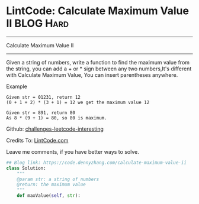* LintCode: Calculate Maximum Value II                          :BLOG:Hard:
#+STARTUP: showeverything
#+OPTIONS: toc:nil \n:t ^:nil creator:nil d:nil
:PROPERTIES:
:type:     array
:END:
---------------------------------------------------------------------
Calculate Maximum Value II
---------------------------------------------------------------------
Given a string of numbers, write a function to find the maximum value from the string, you can add a + or * sign between any two numbers,It's different with Calculate Maximum Value, You can insert parentheses anywhere.

Example
#+BEGIN_EXAMPLE
Given str = 01231, return 12
(0 + 1 + 2) * (3 + 1) = 12 we get the maximum value 12
#+END_EXAMPLE

#+BEGIN_EXAMPLE
Given str = 891, return 80
As 8 * (9 + 1) = 80, so 80 is maximum.
#+END_EXAMPLE

Github: [[url-external:https://github.com/DennyZhang/challenges-leetcode-interesting/tree/master/calculate-maximum-value-ii][challenges-leetcode-interesting]]

Credits To: [[url-external:http://www.lintcode.com/en/problem/calculate-maximum-value-ii/][LintCode.com]]

Leave me comments, if you have better ways to solve.

#+BEGIN_SRC python
## Blog link: https://code.dennyzhang.com/calculate-maximum-value-ii
class Solution:
    """
    @param str: a string of numbers
    @return: the maximum value
    """
    def maxValue(self, str):
#+END_SRC
